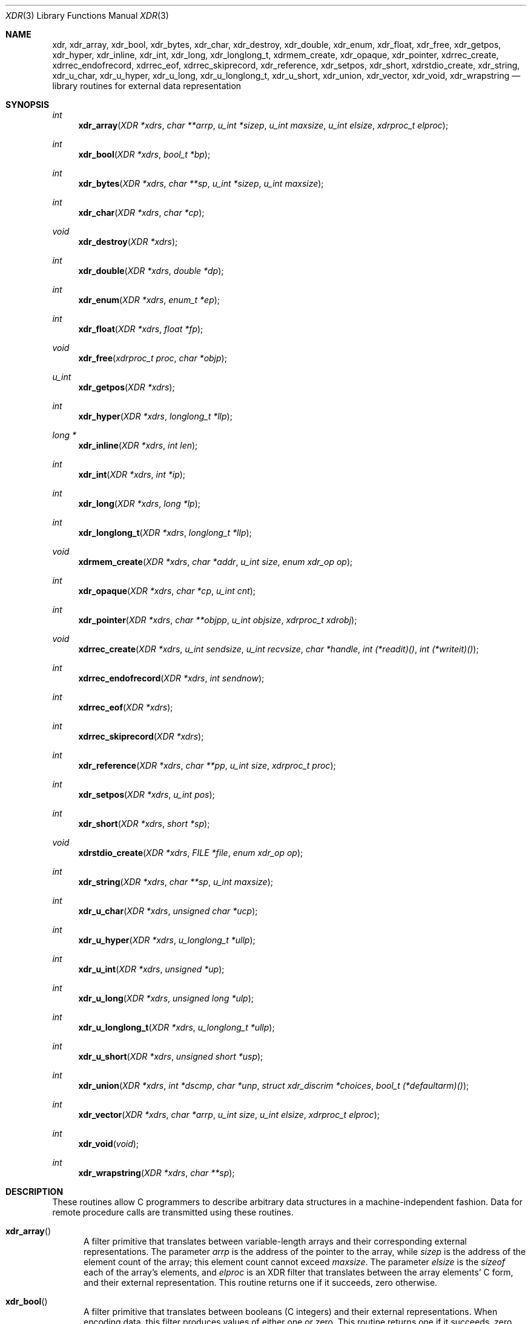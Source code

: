 .\"	@(#)xdr.3n	2.2 88/08/03 4.0 RPCSRC; from 1.16 88/03/14 SMI
.\"	$NetBSD: xdr.3,v 1.12 2009/10/13 21:39:55 joerg Exp $
.\"
.Dd April 17, 2003
.Dt XDR 3
.Os
.Sh NAME
.Nm xdr ,
.Nm xdr_array ,
.Nm xdr_bool ,
.Nm xdr_bytes ,
.Nm xdr_char ,
.Nm xdr_destroy ,
.Nm xdr_double ,
.Nm xdr_enum ,
.Nm xdr_float ,
.Nm xdr_free ,
.Nm xdr_getpos ,
.Nm xdr_hyper ,
.Nm xdr_inline ,
.Nm xdr_int ,
.Nm xdr_long ,
.Nm xdr_longlong_t ,
.Nm xdrmem_create ,
.Nm xdr_opaque ,
.Nm xdr_pointer ,
.Nm xdrrec_create ,
.Nm xdrrec_endofrecord ,
.Nm xdrrec_eof ,
.Nm xdrrec_skiprecord ,
.Nm xdr_reference ,
.Nm xdr_setpos ,
.Nm xdr_short ,
.Nm xdrstdio_create ,
.Nm xdr_string ,
.Nm xdr_u_char ,
.Nm xdr_u_hyper ,
.Nm xdr_u_long ,
.Nm xdr_u_longlong_t ,
.Nm xdr_u_short ,
.Nm xdr_union ,
.Nm xdr_vector ,
.Nm xdr_void ,
.Nm xdr_wrapstring
.Nd library routines for external data representation
.Sh SYNOPSIS
.Ft int
.Fn xdr_array "XDR *xdrs" "char **arrp" "u_int *sizep" "u_int maxsize" \
"u_int elsize" "xdrproc_t elproc"
.Ft int
.Fn xdr_bool "XDR *xdrs" "bool_t *bp"
.Ft int
.Fn xdr_bytes "XDR *xdrs" "char **sp" "u_int *sizep" "u_int maxsize"
.Ft int
.Fn xdr_char "XDR *xdrs" "char *cp"
.Ft void
.Fn xdr_destroy "XDR *xdrs"
.Ft int
.Fn xdr_double "XDR *xdrs" "double *dp"
.Ft int
.Fn xdr_enum "XDR *xdrs" "enum_t *ep"
.Ft int
.Fn xdr_float "XDR *xdrs" "float *fp"
.Ft void
.Fn xdr_free "xdrproc_t proc" "char *objp"
.Ft u_int
.Fn xdr_getpos "XDR *xdrs"
.Ft int
.Fn xdr_hyper "XDR *xdrs" "longlong_t *llp"
.Ft long *
.Fn xdr_inline "XDR *xdrs" "int len"
.Ft int
.Fn xdr_int "XDR *xdrs" "int *ip"
.Ft int
.Fn xdr_long "XDR *xdrs" "long *lp"
.Ft int
.Fn xdr_longlong_t "XDR *xdrs" "longlong_t *llp"
.Ft void
.Fn xdrmem_create "XDR *xdrs" "char *addr" "u_int size" \
"enum xdr_op op"
.Ft int
.Fn xdr_opaque "XDR *xdrs" "char *cp" "u_int cnt"
.Ft int
.Fn xdr_pointer "XDR *xdrs" "char **objpp" "u_int objsize" \
"xdrproc_t xdrobj"
.Ft void
.Fn xdrrec_create "XDR *xdrs" "u_int sendsize" "u_int recvsize" \
"char *handle" "int (*readit)()" "int (*writeit)()"
.Ft int
.Fn xdrrec_endofrecord "XDR *xdrs" "int sendnow"
.Ft int
.Fn xdrrec_eof "XDR *xdrs"
.Ft int
.Fn xdrrec_skiprecord "XDR *xdrs"
.Ft int
.Fn xdr_reference "XDR *xdrs" "char **pp" "u_int size" \
"xdrproc_t proc"
.Ft int
.Fn xdr_setpos "XDR *xdrs" "u_int pos"
.Ft int
.Fn xdr_short "XDR *xdrs" "short *sp"
.Ft void
.Fn xdrstdio_create "XDR *xdrs" "FILE *file" "enum xdr_op op"
.Ft int
.Fn xdr_string "XDR *xdrs" "char **sp" "u_int maxsize"
.Ft int
.Fn xdr_u_char "XDR *xdrs" "unsigned char *ucp"
.Ft int
.Fn xdr_u_hyper "XDR *xdrs" "u_longlong_t *ullp"
.Ft int
.Fn xdr_u_int "XDR *xdrs" "unsigned *up"
.Ft int
.Fn xdr_u_long "XDR *xdrs" "unsigned long *ulp"
.Ft int
.Fn xdr_u_longlong_t "XDR *xdrs" "u_longlong_t *ullp"
.Ft int
.Fn xdr_u_short "XDR *xdrs" "unsigned short *usp"
.Ft int
.Fn xdr_union "XDR *xdrs" "int *dscmp" "char *unp" \
"struct xdr_discrim *choices" "bool_t (*defaultarm)(\|)"
.Ft int
.Fn xdr_vector "XDR *xdrs" "char *arrp" "u_int size" \
"u_int elsize" "xdrproc_t elproc"
.Ft int
.Fn xdr_void "void"
.Ft int
.Fn xdr_wrapstring "XDR *xdrs" "char **sp"
.Sh DESCRIPTION
These routines allow C programmers to describe
arbitrary data structures in a machine-independent fashion.
Data for remote procedure calls are transmitted using these
routines.
.Bl -tag -width xxx
.It Fn xdr_array
A filter primitive that translates between variable-length
arrays and their corresponding external representations.
The parameter
.Fa arrp
is the address of the pointer to the array, while
.Fa sizep
is the address of the element count of the array;
this element count cannot exceed
.Fa maxsize .
The parameter
.Fa elsize
is the
.Em sizeof
each of the array's elements, and
.Fa elproc
is an XDR filter that translates between the array elements' C form,
and their external representation.
This routine returns one if it succeeds, zero otherwise.
.It Fn xdr_bool
A filter primitive that translates between booleans (C integers)
and their external representations.
When encoding data, this filter produces values of either one or
zero.
This routine returns one if it succeeds, zero otherwise.
.It Fn xdr_bytes
A filter primitive that translates between counted byte
strings and their external representations.
The parameter
.Fa sp
is the address of the string pointer.
The length of the string is located at address
.Fa sizep ;
strings cannot be longer than
.Fa maxsize .
This routine returns one if it succeeds, zero otherwise.
.It Fn xdr_char
A filter primitive that translates between C characters
and their external representations.
This routine returns one if it succeeds, zero otherwise.
Note: encoded characters are not packed, and occupy 4 bytes each.
For arrays of characters, it is worthwhile to consider
.Fn xdr_bytes ,
.Fn xdr_opaque
or
.Fn xdr_string .
.It Fn xdr_destroy
A macro that invokes the destroy routine associated with the XDR
stream,
.Fa xdrs .
Destruction usually involves freeing private data structures
associated with the stream.
Using
.Fa xdrs
after invoking
.Fn xdr_destroy
is undefined.
.It Fn xdr_double
A filter primitive that translates between C double precision numbers
and their external representations.
This routine returns one if it succeeds, zero otherwise.
.It Fn xdr_enum
A filter primitive that translates between C enums (actually integers)
and their external representations.
This routine returns one if it succeeds, zero otherwise.
.It Fn xdr_float
A filter primitive that translates between C floats
and their external representations.
This routine returns one if it succeeds, zero otherwise.
.It Fn xdr_free
Generic freeing routine.
The first argument is the XDR routine for the object being freed.
The second argument is a pointer to the object itself.
Note: the pointer passed to this routine is
.Em not
freed, but what it points to
.Em is
freed (recursively).
.It Fn xdr_getpos
A macro that invokes the get-position routine associated with the XDR
stream,
.Fa xdrs .
The routine returns an unsigned integer, which indicates the position
of the XDR byte stream.
A desirable feature of XDR streams is that simple arithmetic works
with this number, although the XDR stream instances need not guarantee
this.
.It Fn xdr_hyper
A filter primitive that translates between ANSI C long long integers
and their external representations.
This routine returns one if it succeeds, zero otherwise.
.It Fn xdr_inline
A macro that invokes the in-line routine associated with the XDR
stream,
.Fa xdrs .
The routine returns a pointer
to a contiguous piece of the stream's buffer;
.Fa len
is the byte length of the desired buffer.
Note: pointer is cast to
.Vt "long *" .
.Pp
Warning:
.Fn xdr_inline
may return
.Dv NULL
if it cannot allocate a contiguous piece of a buffer.
Therefore the behavior may vary among stream instances;
it exists for the sake of efficiency.
.It Fn xdr_int
A filter primitive that translates between C integers
and their external representations.
This routine returns one if it succeeds, zero otherwise.
.It Fn xdr_long
A filter primitive that translates between C long integers
and their external representations.
This routine returns one if it succeeds, zero otherwise.
.It Fn xdr_longlong_t
A filter primitive that translates between ANSI C long long integers
and their external representations.
This routine returns one if it succeeds, zero otherwise.
.It Fn xdrmem_create
This routine initializes the XDR stream object pointed to by
.Fa xdrs .
The stream's data is written to, or read from,
a chunk of memory at location
.Fa addr
whose length is no more than
.Fa size
bytes long.
The
.Fa op
determines the direction of the XDR stream (either
.Dv XDR_ENCODE ,
.Dv XDR_DECODE ,
or
.Dv XDR_FREE ) .
.It Fn xdr_opaque
A filter primitive that translates between fixed size opaque data
and its external representation.
The parameter
.Fa cp
is the address of the opaque object, and
.Fa cnt
is its size in bytes.
This routine returns one if it succeeds, zero otherwise.
.It Fn xdr_pointer
Like
.Fn xdr_reference
except that it serializes
.Dv NULL
pointers, whereas
.Fn xdr_reference
does not.
Thus,
.Fn xdr_pointer
can represent recursive data structures, such as binary trees or
linked lists.
.It Fn xdrrec_create
This routine initializes the XDR stream object pointed to by
.Fa xdrs .
The stream's data is written to a buffer of size
.Fa sendsize ;
a value of zero indicates the system should use a suitable default.
The stream's data is read from a buffer of size
.Fa recvsize ;
it too can be set to a suitable default by passing a zero value.
When a stream's output buffer is full,
.Fa writeit
is called.
Similarly, when a stream's input buffer is empty,
.Fa readit
is called.
The behavior of these two routines is similar to the system calls
.Xr read 2
and
.Xr write 2 ,
except that
.Fa handle
is passed to the former routines as the first parameter.
Note: the XDR stream's
.Fa op
field must be set by the caller.
.Pp
Warning: this XDR stream implements an intermediate record stream.
Therefore there are additional bytes in the stream
to provide record boundary information.
.It Fn xdrrec_endofrecord
This routine can be invoked only on streams created by
.Fn xdrrec_create .
The data in the output buffer is marked as a completed record,
and the output buffer is optionally written out if
.Fa sendnow
is non-zero.
This routine returns one if it succeeds, zero otherwise.
.It Fn xdrrec_eof
This routine can be invoked only on streams created by
.Fn xdrrec_create .
After consuming the rest of the current record in the stream,
this routine returns one if the stream has no more input,
zero otherwise.
.It Fn xdrrec_skiprecord
This routine can be invoked only on streams created by
.Fn xdrrec_create .
It tells the XDR implementation that the rest of the current record
in the stream's input buffer should be discarded.
This routine returns one if it succeeds, zero otherwise.
.It Fn xdr_reference
A primitive that provides pointer chasing within structures.
The parameter
.Fa pp
is the address of the pointer;
.Fa size
is the
.Em sizeof
the structure that
.Fa *pp
points to; and
.Fa proc
is an XDR procedure that filters the structure
between its C form and its external representation.
This routine returns one if it succeeds, zero otherwise.
.Pp
Warning: this routine does not understand
.Dv NULL
pointers.
Use
.Fn xdr_pointer
instead.
.It Fn xdr_setpos
A macro that invokes the set position routine associated with the XDR
stream
.Fa xdrs .
The parameter
.Fa pos
is a position value obtained from
.Fn xdr_getpos .
This routine returns one if the XDR stream could be repositioned,
and zero otherwise.
.Pp
Warning: it is difficult to reposition some types of XDR streams, so
this routine may fail with one type of stream and succeed with
another.
.It Fn xdr_short
A filter primitive that translates between C short integers
and their external representations.
This routine returns one if it succeeds, zero otherwise.
.It Fn xdrstdio_create
This routine initializes the XDR stream object pointed to by
.Fa xdrs .
The XDR stream data is written to, or read from, the Standard I/O
stream
.Fa file .
The parameter
.Fa op
determines the direction of the XDR stream (either
.Dv XDR_ENCODE ,
.Dv XDR_DECODE ,
or
.Dv XDR_FREE ) .
.Pp
Warning: the destroy routine associated with such XDR streams calls
.Xr fflush 3
on the file stream, but never
.Xr fclose 3 .
.It Fn xdr_string
A filter primitive that translates between C strings and
their corresponding external representations.
Strings cannot be longer than
.Fa maxsize .
Note:
.Fa sp
is the address of the string's pointer.
This routine returns one if it succeeds, zero otherwise.
.It Fn xdr_u_char
A filter primitive that translates between unsigned C characters
and their external representations.
This routine returns one if it succeeds, zero otherwise.
.It Fn xdr_u_hyper
A filter primitive that translates between unsigned ANSI C long long
integers and their external representations.
This routine returns one if it succeeds, zero otherwise.
.It Fn xdr_u_int
A filter primitive that translates between C unsigned integers
 and their external representations.
This routine returns one if it succeeds, zero otherwise.
.It Fn xdr_u_long
A filter primitive that translates between C unsigned long integers
and their external representations.
This routine returns one if it succeeds, zero otherwise.
.It Fn xdr_u_longlong_t
A filter primitive that translates between unsigned ANSI C long long
integers and their external representations.
This routine returns one if it succeeds, zero otherwise.
.It Fn xdr_u_short
A filter primitive that translates between C unsigned short integers
and their external representations.
This routine returns one if it succeeds, zero otherwise.
.It Fn xdr_union
A filter primitive that translates between a discriminated C union
and its corresponding external representation.
It first translates the discriminant of the union located at
.Fa dscmp .
This discriminant is always an enum_t.
Next the union located at
.Fa unp
is translated.
The parameter
.Fa choices
is a pointer to an array of
.Fn xdr_discrim
structures.
Each structure contains an ordered pair of
.Fa [ value ,
.Fa proc ] .
If the union's discriminant is equal to the associated
.Fa value ,
then the
.Fa proc
is called to translate the union.
The end of the
.Fn xdr_discrim
structure array is denoted by a routine of value
.Dv NULL .
If the discriminant is not found in the
.Fa choices
array, then the
.Fa defaultarm
procedure is called (if it is not
.Dv NULL ) .
Returns one if it succeeds, zero otherwise.
.It Fn xdr_vector
A filter primitive that translates between fixed-length
arrays and their corresponding external representations.
The parameter
.Fa arrp
is the address of the pointer to the array, while
.Fa size
is the element count of the array.
The parameter
.Fa elsize
is the
.Em sizeof
each of the array's elements, and
.Fa elproc
is an XDR filter that translates between the array elements' C form,
and their external representation.
This routine returns one if it succeeds, zero otherwise.
.It Fn xdr_void
This routine always returns one.
It may be passed to RPC routines that require a function parameter,
where nothing is to be done.
.It Fn xdr_wrapstring
A primitive that calls
.Fn xdr_string "xdrs" "sp" "MAXUN.UNSIGNED" ;
where
.Dv MAXUN.UNSIGNED
is the maximum value of an unsigned integer.
.Fn xdr_wrapstring
is handy because the RPC package passes a maximum of two XDR
routines as parameters, and
.Fn xdr_string ,
one of the most frequently used primitives, requires three.
Returns one if it succeeds, zero otherwise.
.El
.Sh SEE ALSO
.Xr rpc 3
.Pp
The following manuals:
.Rs
.%B "eXternal Data Representation Standard: Protocol Specification"
.Re
.Rs
.%B "eXternal Data Representation: Sun Technical Notes"
.Re
.Rs
.%A Sun Microsystems, Inc., USC-ISI
.%T "XDR: External Data Representation Standard"
.%R "RFC 1014, USC-ISI"
.%V 1014
.Re
